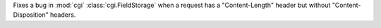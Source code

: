 Fixes a bug in :mod:`cgi` :class:`cgi.FieldStorage` when a request has a "Content-Length" header but
without "Content-Disposition" headers.
